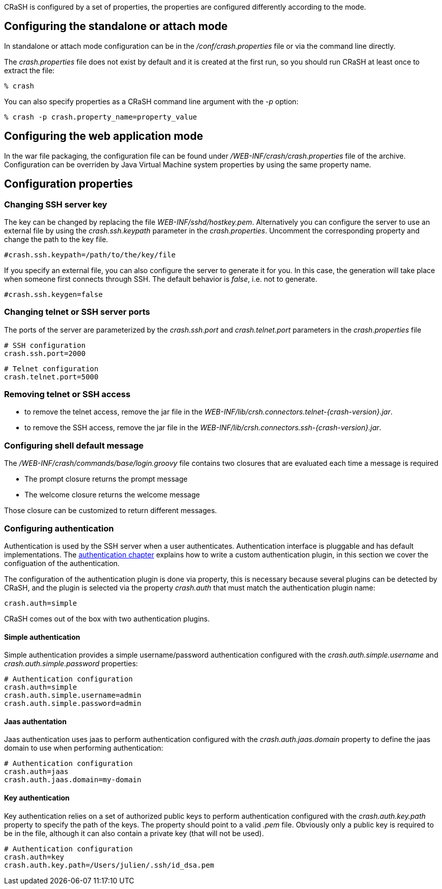 CRaSH is configured by a set of properties, the properties are configured differently according to the mode.

== Configuring the standalone or attach mode

In standalone or attach mode configuration can be in the _/conf/crash.properties_ file or via the command line directly.

The _crash.properties_ file does not exist by default and it is created at the first run, so you should run CRaSH
at least once to extract the file:

----
% crash
----

You can also specify properties as a CRaSH command line argument with the _-p_ option:

----
% crash -p crash.property_name=property_value
----

== Configuring the web application mode

In the war file packaging, the configuration file can be found under _/WEB-INF/crash/crash.properties_ file of the archive.
Configuration can be overriden by Java Virtual Machine system properties by using the same property name.

== Configuration properties

=== Changing SSH server key

The key can be changed by replacing the file _WEB-INF/sshd/hostkey.pem_. Alternatively you can configure the server
to use an external file by using the _crash.ssh.keypath_ parameter in the _crash.properties_. Uncomment the corresponding
property and change the path to the key file.

----
#crash.ssh.keypath=/path/to/the/key/file
----

If you specify an external file, you can also configure the server to generate it for you. In this case, the generation
will take place when someone first connects through SSH. The default behavior is _false_, i.e. not to generate.

----
#crash.ssh.keygen=false
----

=== Changing telnet or SSH server ports

The ports of the server are parameterized by the _crash.ssh.port_ and _crash.telnet.port_ parameters in the _crash.properties_ file

----
# SSH configuration
crash.ssh.port=2000
----

----
# Telnet configuration
crash.telnet.port=5000
----

=== Removing telnet or SSH access

* to remove the telnet access, remove the jar file in the _WEB-INF/lib/crsh.connectors.telnet-{crash-version}.jar_.
* to remove the SSH access, remove the jar file in the _WEB-INF/lib/crsh.connectors.ssh-{crash-version}.jar_.

=== Configuring shell default message

The _/WEB-INF/crash/commands/base/login.groovy_ file contains two closures that are evaluated each time a message is required

* The +prompt+ closure returns the prompt message
* The +welcome+ closure returns the welcome message

Those closure can be customized to return different messages.

=== Configuring authentication

Authentication is used by the SSH server when a user authenticates. Authentication interface is pluggable and has default
implementations. The <<pluggable_auth,authentication chapter>> explains how to write a custom authentication plugin, in this section we cover the
configuation of the authentication.

The configuration of the authentication plugin is done via property, this is necessary because several plugins can be detected
by CRaSH, and the plugin is selected via the property _crash.auth_ that must match the authentication plugin name:

----
crash.auth=simple
----

CRaSH comes out of the box with two authentication plugins.

==== Simple authentication

Simple authentication provides a simple username/password authentication configured with the _crash.auth.simple.username_ and
_crash.auth.simple.password_ properties:

----
# Authentication configuration
crash.auth=simple
crash.auth.simple.username=admin
crash.auth.simple.password=admin
----

==== Jaas authentation

Jaas authentication uses jaas to perform authentication configured with the _crash.auth.jaas.domain_ property to define the
jaas domain to use when performing authentication:

----
# Authentication configuration
crash.auth=jaas
crash.auth.jaas.domain=my-domain
----

==== Key authentication

Key authentication relies on a set of authorized public keys to perform authentication configured with the
_crash.auth.key.path_ property to specify the path of the keys. The property should point to a valid _.pem_ file.
Obviously only a public key is required to be in the file, although it can also contain a private key (that will not be used).

----
# Authentication configuration
crash.auth=key
crash.auth.key.path=/Users/julien/.ssh/id_dsa.pem
----
